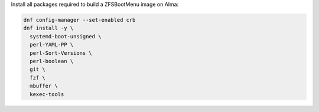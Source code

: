 Install all packages required to build a ZFSBootMenu image on Alma:

.. code-block:: bash

  dnf config-manager --set-enabled crb
  dnf install -y \
    systemd-boot-unsigned \
    perl-YAML-PP \
    perl-Sort-Versions \
    perl-boolean \
    git \
    fzf \
    mbuffer \
    kexec-tools
